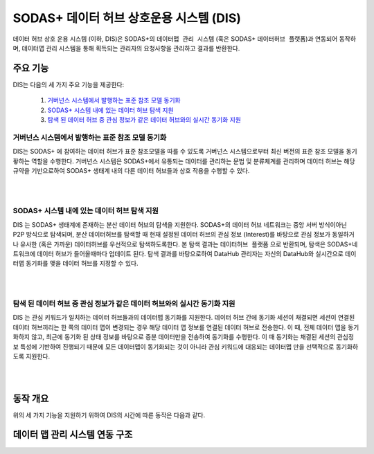 SODAS+ 데이터 허브 상호운용 시스템 (DIS)
==============================================================================



데이터 허브 상호 운용 시스템 (이하, DIS)은 SODAS+의 ``데이터맵 관리 시스템`` (혹은 SODAS+ ``데이터허브 플랫폼``)과 연동되어 동작하며,
데이터맵 관리 시스템을 통해 획득되는 관리자의 요청사항을 관리하고 결과를 반환한다.

.. image:: _static/sodas_dis.png
    :scale: 45
    :align: center
    :alt: SODAS+ DIS의 동작. SODAS+ 데이터허브 플랫폼과 연동됨


주요 기능
------------------------------------------------------------------

DIS는 다음의 세 가지 주요 기능을 제공한다:

    1. `거버넌스 시스템에서 발행하는 표준 참조 모델 동기화`_
    2. `SODAS+ 시스템 내에 있는 데이터 허브 탐색 지원`_
    3. `탐색 된 데이터 허브 중 관심 정보가 같은 데이터 허브와의 실시간 동기화 지원`_


거버넌스 시스템에서 발행하는 표준 참조 모델 동기화
`````````````````````````````````````````````````````````````````````````````````````
DIS는 SODAS+ 에 참여하는 데이터 허브가 표준 참조모델을 따를 수 있도록 거버넌스 시스템으로부터 최신 버전의 표준 참조 모델을 동기홯하는 역할을 수행한다.
거버넌스 시스템은 SODAS+에서 유통되는 데이터를 관리하는 문법 및 분류체계를 관리하며 데이터 허브는 해당 규약을 기반으로하여 SODAS+ 생태계 내의
다른 데이터 허브들과 상호 작용을 수행할 수 있다.

.. image:: _static/dis-gis.png
    :scale: 45
    :align: center

|
|

SODAS+ 시스템 내에 있는 데이터 허브 탐색 지원
`````````````````````````````````````````````````````````````````````````````````````
DIS 는 SODAS+ 생태계에 존재하는 분산 데이터 허브의 탐색을 지원한다.
SODAS+의 데이터 허브 네트워크는 중앙 서버 방식이아닌 P2P 방식으로 탐색되며,
분산 데이터허브를 탐색할 때 현재 설정된 데이터 허브의 관심 정보 (Interest)를 바탕으로
관심 정보가 동일하거나 유사한 (혹은 가까운) 데이터허브를 우선적으로 탐색하도록한다.
본 탐색 결과는 ``데이터허브 플랫폼`` 으로 반환되며, 탐색은 SODAS+네트워크에 데이터 허브가 들어올때마다
업데이트 된다. 탐색 결과를 바탕으로하여 DataHub 관리자는 자신의 DataHub와 실시간으로 데이터맵 동기화를 맺을
데이터 허브를 지정할 수 있다.

.. image:: _static/dis_search.png
    :scale: 40
    :align: center

|
|

탐색 된 데이터 허브 중 관심 정보가 같은 데이터 허브와의 실시간 동기화 지원
`````````````````````````````````````````````````````````````````````````````````````
DIS 는 관심 키워드가 일치하는 데이터 허브들과의 데이터맵 동기화를 지원한다.
데이터 허브 간에 동기화 세션이 채결되면 세션이 연결된 데이터 허브끼리는 한 쪽의 데이터 맵이 변경되는 경우
해당 데이터 맵 정보를 연결된 데이터 허브로 전송한다. 이 때, 전체 데이터 맵을 동기화하지 않고,
최근에 동기화 된 상태 정보를 바탕으로 증분 데이터만을 전송하여 동기화를 수행한다.
이 때 동기화는 채결된 세션의 관심정보 특성에 기반하여 진행되기 때문에 모든 데이터맵이 동기화되는 것이 아니라
관심 키워드에 대응되는 데이터맵 만을 선택적으로 동기화하도록 지원한다.

.. image:: _static/dis-sync.png
    :scale: 40
    :align: center

|
|

동작 개요
------------------------------------------------------------------
위의 세 가지 기능을 지원하기 위하여 DIS의 시간에 따른 동작은 다음과 같다.


데이터 맵 관리 시스템 연동 구조
------------------------------------------------------------------
